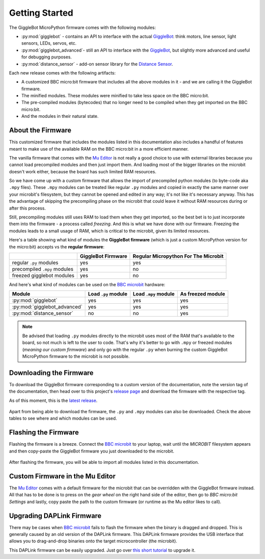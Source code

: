 .. _getting-started:

###################
Getting Started
###################

The GiggleBot MicroPython firmware comes with the following modules:

* :py:mod:`gigglebot` - contains an API to interface with the actual `GiggleBot`_: think motors, line sensor, light sensors, LEDs, servos, etc.
* :py:mod:`gigglebot_advanced`- still an API to interface with the `GiggleBot`_, but slightly more advanced and useful for debugging purposes.
* :py:mod:`distance_sensor` - add-on sensor library for the `Distance Sensor`_.

Each new release comes with the following artifacts:

* A customized BBC micro:bit firmware that includes all the above modules in it - and we are calling it the GiggleBot firmware.
* The minified modules. These modules were minified to take less space on the BBC micro:bit.
* The pre-compiled modules (bytecodes) that no longer need to be compiled when they get imported on the BBC micro:bit.
* And the modules in their natural state.

******************
About the Firmware
******************

This customized firmware that includes the modules listed in this documentation also includes a handful of features meant to make use
of the available RAM on the BBC micro:bit in a more efficient manner. 

The vanilla firmware that comes with the `Mu Editor`_ is not really a good choice to use with external libraries because you cannot load precompiled
modules and then just import them. And loading most of the bigger libraries on the microbit doesn't work either, because the board has such limited RAM resources.

So we have come up with a custom firmware that allows the import of precompiled python modules (to byte-code aka ``.mpy`` files). These ``.mpy`` modules can be treated
like regular ``.py`` modules and copied in exactly the same manner over your microbit's filesystem, but they cannot be opened and edited in any way; it's not like it's necessary anyway.
This has the advantage of skipping the precompiling phase on the microbit that could leave it without RAM resources during or after this process. 

Still, precompiling modules still uses RAM to load them when they get imported, so the best bet is to just incorporate them into the firmware - a process called *freezing*. 
And this is what we have done with our firmware. Freezing the modules leads to a small usage of RAM, which is critical to the microbit, given its limited resources.

Here's a table showing what kind of modules the **GiggleBot firmware** (which is just a custom MicroPython version for the micro:bit) accepts vs the **regular firmware**:

+----------------------------+------------------------+-----------------------+
|                            | GiggleBot Firmware     | Regular Micropython   |
|                            |                        | For The Microbit      |
+============================+========================+=======================+
|regular ``.py`` modules     |          yes           |          yes          |
+----------------------------+------------------------+-----------------------+
|precompiled ``.mpy`` modules|          yes           |          no           |
+----------------------------+------------------------+-----------------------+
|freezed gigglebot           |                        |                       |
|modules                     |          yes           |          no           |
|                            |                        |                       |
+----------------------------+------------------------+-----------------------+

And here's what kind of modules can be used on the `BBC microbit`_ hardware:

+-------------------------------+------------------------+-----------------------+--------------------+
|          Module               | Load ``.py`` module    | Load ``.mpy`` module  | As freezed module  |
|                               |                        |                       |                    |
+===============================+========================+=======================+====================+
|:py:mod:`gigglebot`            |          yes           |          yes          |         yes        |
+-------------------------------+------------------------+-----------------------+--------------------+
|:py:mod:`gigglebot_advanced`   |          yes           |          yes          |         yes        |
+-------------------------------+------------------------+-----------------------+--------------------+
|:py:mod:`distance_sensor`      |                        |                       |                    |
|                               |          no            |          no           |         yes        |
|                               |                        |                       |                    |
+-------------------------------+------------------------+-----------------------+--------------------+

.. note::
    Be advised that loading ``.py`` modules directly to the microbit uses most of the RAM that's available to the board,
    so not much is left to the user to code. That's why it's better to go with ``.mpy`` or freezed modules (*meaning our custom firmware*) and only go with
    the regular ``.py`` when burning the custom GiggleBot MicroPython firmware to the microbit is not possible.

************************
Downloading the Firmware
************************

To download the GiggleBot firmware corresponding to a custom version of the documentation, note the version tag of the documentation,
then head over to this project's `release page <https://github.com/RobertLucian/micropython-gigglebot/releases>`_ and download the firmware with the respective tag.

As of this moment, this is the `latest release <https://github.com/RobertLucian/micropython-gigglebot/releases/latest>`_.

.. figure::  _static/gifs/download_firmware.gif
   :align:   center
   :alt: downloading the gigglebot firmware

Apart from being able to download the firmware, the ``.py`` and ``.mpy`` modules can also be downloaded. Check the above tables to see where and which modules can be used.

*************************
Flashing the Firmware
*************************

Flashing the firmware is a breeze. Connect the `BBC microbit`_ to your laptop, wait until the *MICROBIT* filesystem appears and then copy-paste the GiggleBot firmware you just
downloaded to the microbit.

.. figure::  _static/gifs/flash_firmware.gif
   :align:   center
   :alt: flashing the gigglebot firmware

After flashing the firmware, you will be able to import all modules listed in this documentation.

********************************
Custom Firmware in the Mu Editor
********************************

The `Mu Editor`_ comes with a default firmware for the microbit that can be overridden with the GiggleBot firmware instead.
All that has to be done is to press on the *gear wheel* on the right hand side of the editor, then go to *BBC micro:bit Settings* and lastly,
copy paste the path to the custom firmware (or runtime as the Mu editor likes to call).

.. figure::  _static/gifs/override_firmware.gif
   :align:   center
   :alt: overriding the mu editor's firmware with the gigglebot one


**************************
Upgrading DAPLink Firmware
**************************

There may be cases when `BBC microbit`_ fails to flash the firmware when the binary is dragged and dropped. This is generally caused by an old version of the DAPLink firmware.
This DAPLink firmware provides the USB interface that allows you to drag-and-drop binaries onto the target microcontroller (the microbit).

This DAPLink firmware can be easily upgraded. Just go over `this short tutorial <https://www.mbed.com/en/platform/hardware/prototyping-production/daplink/daplink-on-kl26z/>`_ to upgrade it.

.. _gigglebot: https://www.gigglebot.io/
.. _distance sensor:  https://www.gigglebot.io/collections/frontpage/products/distance-sensor
.. _mu editor: https://codewith.mu/en/
.. _bbc microbit: https://microbit.org/
